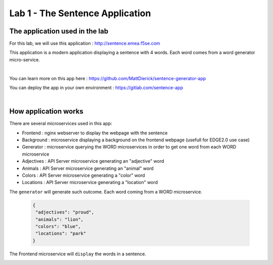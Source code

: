 Lab 1 - The Sentence Application
################################

The application used in the lab
*******************************

For this lab, we will use this application : http://sentence.emea.f5se.com

This application is a modern application displaying a sentence with 4 words. Each word comes from a word generator micro-service.

.. image:: ../pictures/lab1/lab1-app.png
   :align: center

|

You can learn more on this app here : https://github.com/MattDierick/sentence-generator-app

You can deploy the app in your own environment : https://gitlab.com/sentence-app

|

How application works
*********************

There are several microservices used in this app:

* Frontend : nginx webserver to display the webpage with the sentence
* Background : microservice displaying a background on the frontend webpage (usefull for EDGE2.0 use case)
* Generator : microservice querying the WORD microservices in order to get one word from each WORD microservice
* Adjectives : API Server microservice generating an "adjective" word
* Animals : API Server microservice generating an "animal" word
* Colors : API Server microservice generating a "color" word
* Locations : API Server microservice generating a "location" word

The ``generator`` will generate such outcome. Each word coming from a WORD microservice.

  .. code-block:: JSON

     {
      "adjectives": "proud",
      "animals": "lion",
      "colors": "blue",
      "locations": "park"
     }

The Frontend microservice will ``display`` the words in a sentence. 

.. image:: ../pictures/lab1/lab1-app2.png
   :align: center